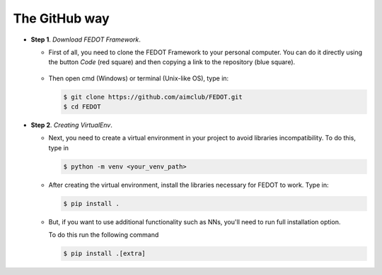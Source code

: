 The GitHub way
--------------

-  **Step 1**. *Download FEDOT Framework*.

   -  First of all, you need to clone the FEDOT Framework to your personal computer.
      You can do it directly using the button `Code` (red square) and then copying
      a link to the repository (blue square).

         |Step 1|
   
   -  Then open cmd (Windows) or terminal (Unix-like OS), type in:

      .. code-block::
      
         $ git clone https://github.com/aimclub/FEDOT.git
         $ cd FEDOT

-  **Step 2**. *Creating VirtualEnv*.

   -  Next, you need to create a virtual environment in your project
      to avoid libraries incompatibility.
      To do this, type in
      
      .. code-block::

         $ python -m venv <your_venv_path>

      .. include:: ./activating_venv.rst

   -  After creating the virtual environment,
      install the libraries necessary for FEDOT to work.
      Type in:
      
      .. code-block:: 
      
         $ pip install .

   -  But, if you want to use additional functionality such as NNs,
      you'll need to run full installation option.

      To do this run the following command
   
      .. code-block::
      
         $ pip install .[extra]
      
      .. include:: ./extra_remark.rst

.. |Step 1| image:: github_download.png
